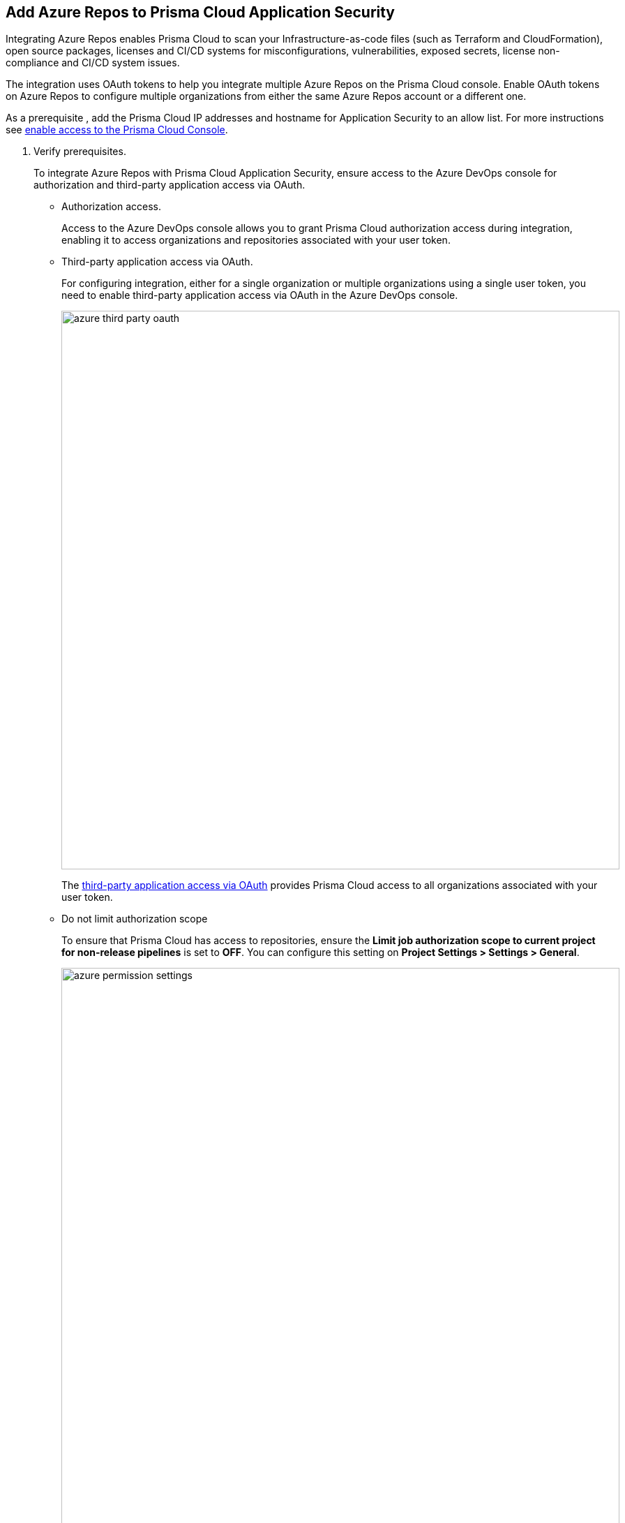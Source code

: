 :topic_type: task

[.task]
== Add Azure Repos to Prisma Cloud Application Security

Integrating Azure Repos enables Prisma Cloud to scan your Infrastructure-as-code files (such as Terraform and CloudFormation), open source packages, licenses and CI/CD systems for misconfigurations, vulnerabilities, exposed secrets, license non-compliance and CI/CD system issues.

The integration uses OAuth tokens to help you integrate multiple Azure Repos on the Prisma Cloud console. Enable OAuth tokens on Azure Repos to configure multiple organizations from either the same Azure Repos account or a different one.

As a prerequisite , add the Prisma Cloud IP addresses and hostname for Application Security to an allow list. For more instructions see https://docs.paloaltonetworks.com/prisma/prisma-cloud/prisma-cloud-admin/get-started-with-prisma-cloud/enable-access-prisma-cloud-console.html[enable access to the Prisma Cloud Console].



[.procedure]

. Verify prerequisites.
+
To integrate Azure Repos with Prisma Cloud Application Security, ensure access to the Azure DevOps console for authorization and third-party application access via OAuth.
+
* Authorization access.
+
Access to the Azure DevOps console allows you to grant Prisma Cloud authorization access during integration, enabling it to access organizations and repositories associated with your user token.
+
* Third-party application access via OAuth.
+
For configuring integration, either for a single organization or multiple organizations using a single user token, you need to enable third-party application access via OAuth in the Azure DevOps console.
+
image::azure-third-party-oauth.png[width=800]
+
The https://docs.microsoft.com/en-us/azure/devops/organizations/accounts/change-application-access-policies?view=azure-devops[third-party application access via OAuth] provides Prisma Cloud access to all organizations associated with your user token.
+
* Do not limit authorization scope
+
To ensure that Prisma Cloud has access to repositories, ensure the *Limit job authorization scope to current project for non-release pipelines* is set to *OFF*. You can configure this setting on *Project Settings > Settings > General*.
+
image::azure-permission-settings.png[width=800]

. Access Azure Repos on Prisma Cloud Application Security.

.. Select *Settings > Code & Build Providers > Add*.

.. Select *Azure Repos* from *Code Repositories*.
+
image::azure-repos-select.png[width=800]

. Configure an Azure Repos account with Prisma Cloud console.

.. Select *Authorize* to configure an Azure Repos account for a Single Organization.
+
image::azure-repos-1.1.png[width=600]
+
Optionally, you can select *Multiple Organization* and then select *Authorize* to set up an Azure Repos account that covers Multiple Organizations.
+
If you have an existing Azure Repos integration, you can continue with a new organization configuration or choose *Skip* to select repositories for a security scan.
+
NOTE: To skip an authorization, you must already have an existing integration.

.. Access the Azure DevOps console and then select *Accept* to authorize the Prisma Cloud console to access your organization account and repositories.
+
NOTE: For an existing Azure Repos integration, you can also opt to *Reselect repositories* to modify the existing configuration or *Revoke OAuth User Token* to edit the user token and associated repositories from the Prisma Cloud console. These options are available for both single organization and multiple organization configurations.
+
image::azure-repos-4.1.png[width=600]
+
Successful authorization on the Azure DevOps console will redirect you to the Prisma Cloud console.

. Enable the xref:../software-composition-analysis/code-security-licensing-configuration.adoc[CI/CD Security Module] (*optional*) to provide protection of the CI/CD systems in your Azure Repos environment.
+
image::azure-cicd-int.png[width=600]
+

.. Provide your *User Name*.
+
NOTE: To retrieve your user name, access your Azure organization and then select *User settings > Profile*.
+

.. In Azure, generate a xref:https://learn.microsoft.com/en-us/azure/devops/organizations/accounts/use-personal-access-tokens-to-authenticate?view=azure-devops&tabs=Windows[Personal Access Token] (PAT) and make a copy for safekeeping.
+
When creating the new token use these values:
+
* Set an *Expiration* date through *Organization > all accessible organizations*.

* Scope the authorization access for the token.

** Agent Pools (Read)

** Analytics (Read)

** Auditing (Read Audit Log)

** Member Entitlement Management (Read)

** Pull Request Threads (Read & write)

** Service Connections (Read)

** Tokens (Read & manage)

** Variable Groups (Read)

.. In Prisma Cloud console, add the generated PAT under *App Password* and then select *Next*.

. Select repositories for scanning.

.. Select a configured *OAuth user token* to view the associated repositories for a security scan.
+
A user token is always enabled by default. You can also configure additional user tokens by selecting a specific one. Do not use personal access token generated for CI/CD security integration.
+
NOTE: Use the configured tokens displayed on *Configure Account*.

.. Define the repositories to be scanned from the available options:
+
* *Permit all existing repositories*: Enables Prisma Cloud to scan all existing repositories that are associated with the selected PAT
* *Permit all existing and future repositories*: Enables Prisma Cloud to scan all existing repositories and any new repositories that are subsequently associated with the PAT
* *Choose from repository list*: This option enables you to select specific repositories for scan
+
NOTE: A single repository may be shared across one or more user tokens. In this case, any change made to a shared repository scan applies to all associated user tokens.

.. Select *Next* to confirm the repository selection and save the changes.

.. Select *Done* in the *New integration successfully configured* screen.

. Verify that the Azure Repos integration with Prisma Cloud is successful.

.. Select *Settings* > *Code & Build Providers*.

.. Verify that the *Azure Repos* integration is displayed from the *VCS User Token* column.
+
NOTE: You may have to wait for up to three minutes before the status of the integration is updated and displays.
+
image::azure-repos-9.1.png[width=800]
+
On *Code & Build Providers*, you can also manage the integration by reselection of repositories and deletion of the repository and the integration.

* *Reselect repositories*: Enables you to access the list of repositories for a scan.
* *Delete repository*: Enables you to delete repositories for a scan from the account.
* *Manage VCS user tokens*: Enables you to integrate one or more Azure Repos accounts.
+
NOTE: You cannot delete the integration from *Repositories* for an account integration that supports multiple user tokens.
+
After a application security scan, access *Application Security* > *Projects* to view the latest integrated Azure Repos repositories scan results to xref:../../scan-monitor/monitor-fix-issues-in-scan/monitor-fix-issues-in-scan.adoc[Suppress] or xref:../../scan-monitor/monitor-fix-issues-in-scan/monitor-fix-issues-in-scan.adoc[Fix] the policy misconfigurations.